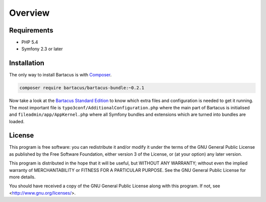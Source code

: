 ========
Overview
========

Requirements
============

* PHP 5.4
* Symfony 2.3 or later

.. _installation:

Installation
============

The only way to install Bartacus is  with `Composer <http://getcomposer.org>`_.

.. code-block:: bash

    composer require bartacus/bartacus-bundle:~0.2.1

Now take a look at the
`Bartacus Standard Edition <https://github .com/Bartacus/Bartacus-Standard>`_
to know which extra files and configuration is needed to get it running. The
most important file is ``typo3conf/AdditionalConfiguration.php`` where the main
part of Bartacus is initialised and ``fileadmin/app/AppKernel.php`` where all
Symfony bundles and extensions which are turned into bundles are loaded.

License
=======

This program is free software: you can redistribute it and/or modify
it under the terms of the GNU General Public License as published by
the Free Software Foundation, either version 3 of the License, or
(at your option) any later version.

This program is distributed in the hope that it will be useful,
but WITHOUT ANY WARRANTY; without even the implied warranty of
MERCHANTABILITY or FITNESS FOR A PARTICULAR PURPOSE.  See the
GNU General Public License for more details.

You should have received a copy of the GNU General Public License
along with this program.  If not, see <http://www.gnu.org/licenses/>.
